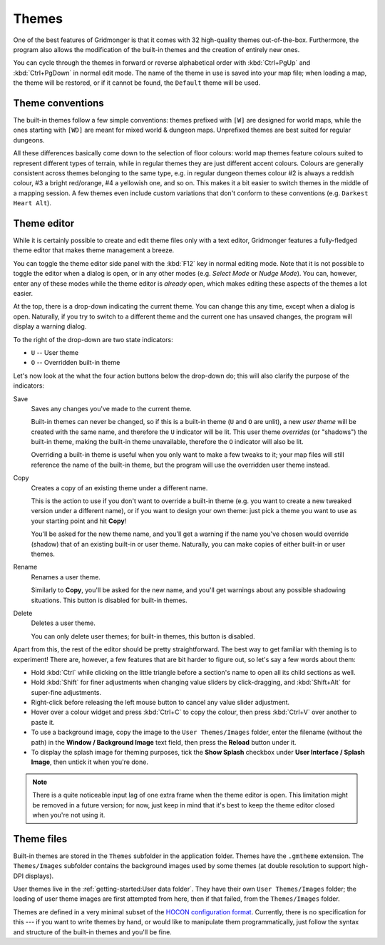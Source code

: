 ******
Themes
******

One of the best features of Gridmonger is that it comes with 32 high-quality
themes out-of-the-box. Furthermore, the program also allows the modification
of the built-in themes and the creation of entirely new ones.

You can cycle through the themes in forward or reverse alphabetical order with
:kbd:`Ctrl+PgUp` and :kbd:`Ctrl+PgDown` in normal edit mode. The name of the
theme in use is saved into your map file; when loading a map, the theme will
be restored, or if it cannot be found, the ``Default`` theme will be used.

Theme conventions
=================

The built-in themes follow a few simple conventions: themes prefixed with
``[W]`` are designed for world maps, while the ones starting with ``[WD]`` are
meant for mixed world & dungeon maps. Unprefixed themes are best suited for
regular dungeons.

All these differences basically come down to the selection of floor colours:
world map themes feature colours suited to represent different types of
terrain, while in regular themes they are just different accent colours.
Colours are generally consistent across themes belonging to the same type,
e.g. in regular dungeon themes colour #2 is always a reddish colour, #3 a
bright red/orange, #4 a yellowish one, and so on. This makes it a bit easier
to switch themes in the middle of a mapping session. A few themes even include
custom variations that don't conform to these conventions (e.g. ``Darkest
Heart Alt``).


Theme editor
============

While it is certainly possible to create and edit theme files only with a text
editor, Gridmonger features a fully-fledged theme editor that makes theme
management a breeze.

You can toggle the theme editor side panel with the :kbd:`F12` key in normal
editing mode. Note that it is not possible to toggle the editor when a dialog
is open, or in any other modes (e.g. *Select Mode* or *Nudge Mode*).
You can, however, enter any of these modes while the theme editor is *already*
open, which makes editing these aspects of the themes a lot easier.

.. raw:: html

    <div class="figure">
      <a href="_static/img/ss-theme-editor.png" class="glightbox">
        <img alt="Theme editor in action" src="_static/img/ss-theme-editor.png">
      </a>
        <p class="caption">
          <span>
            Theme editor in action
          </span>
        </p>
    </div>


At the top, there is a drop-down indicating the current theme. You can change
this any time, except when a dialog is open. Naturally, if you try to switch
to a different theme and the current one has unsaved changes, the program will
display a warning dialog.

To the right of the drop-down are two state indicators:

- ``U`` -- User theme
- ``O`` -- Overridden built-in theme

Let's now look at the what the four action buttons below the drop-down do; this
will also clarify the purpose of the indicators:

Save
    Saves any changes you've made to the current theme.

    Built-in themes can never be changed, so if this is a built-in theme
    (``U`` and ``O`` are unlit), a new *user theme* will be created with the
    same name, and therefore the ``U`` indicator will be lit. This user theme
    *overrides* (or "shadows") the built-in theme, making the built-in theme
    unavailable, therefore the ``O`` indicator will also be lit.

    Overriding a built-in theme is useful when you only want to make a few
    tweaks to it; your map files will still reference the name of the built-in
    theme, but the program will use the overridden user theme instead.

Copy
    Creates a copy of an existing theme under a different name.

    This is the action to use if you don't want to override a built-in theme
    (e.g. you want to create a new tweaked version under a different name), or
    if you want to design your own theme: just pick a theme you want to use as
    your starting point and hit **Copy**!

    You'll be asked for the new theme name, and you'll get a warning if the
    name you've chosen would override (shadow) that of an existing built-in or
    user theme. Naturally, you can make copies of either built-in or user
    themes.

Rename
    Renames a user theme.

    Similarly to **Copy**, you'll be asked for the new name, and you'll get
    warnings about any possible shadowing situations. This button is disabled
    for built-in themes.

Delete
    Deletes a user theme.

    You can only delete user themes; for built-in themes, this button is
    disabled.


Apart from this, the rest of the editor should be pretty straightforward. The
best way to get familiar with theming is to experiment! There are, however, a
few features that are bit harder to figure out, so let's say a few words about
them:

- Hold :kbd:`Ctrl` while clicking on the little triangle before a section's name
  to open all its child sections as well.
- Hold :kbd:`Shift` for finer adjustments when changing value sliders by
  click-dragging, and :kbd:`Shift+Alt` for super-fine adjustments.
- Right-click before releasing the left mouse button to cancel any value
  slider adjustment.
- Hover over a colour widget and press :kbd:`Ctrl+C` to copy the colour, then
  press :kbd:`Ctrl+V` over another to paste it.
- To use a background image, copy the image to the ``User Themes/Images``
  folder, enter the filename (without the path) in the **Window / Background
  Image** text field, then press the **Reload** button under it.
- To display the splash image for theming purposes, tick the **Show Splash**
  checkbox under **User Interface / Splash Image**, then untick it when you're
  done.


.. note::

   There is a quite noticeable input lag of one extra frame when the theme
   editor is open. This limitation might be removed in a future version; for
   now, just keep in mind that it's best to keep the theme editor closed when
   you're not using it.


.. rst-class:: style2 big

Theme files
===========

Built-in themes are stored in the ``Themes`` subfolder in the application folder. 
Themes have the ``.gmtheme`` extension. The ``Themes/Images`` subfolder
contains the background images used by some themes (at double resolution to
support high-DPI displays).

User themes live in the :ref:`getting-started:User data folder`. They have their own ``User Themes/Images`` folder; the loading of user theme images are first attempted from here, then if that failed, from the ``Themes/Images`` folder.

Themes are defined in a very minimal subset of the `HOCON configuration format
<https://github.com/lightbend/config>`_. Currently, there is no specification
for this --- if you want to write themes by hand, or would like to manipulate
them programmatically, just follow the syntax and structure of the built-in
themes and you'll be fine.


